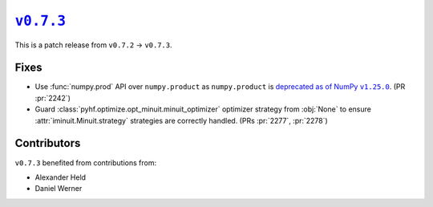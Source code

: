 |release v0.7.3|_
=================

This is a patch release from ``v0.7.2`` → ``v0.7.3``.

Fixes
-----

* Use :func:`numpy.prod` API over ``numpy.product`` as ``numpy.product`` is
  |np.product deprecation|_.
  (PR :pr:`2242`)
* Guard :class:`pyhf.optimize.opt_minuit.minuit_optimizer` optimizer strategy
  from :obj:`None` to ensure :attr:`iminuit.Minuit.strategy` strategies
  are correctly handled.
  (PRs :pr:`2277`, :pr:`2278`)

Contributors
------------

``v0.7.3`` benefited from contributions from:

* Alexander Held
* Daniel Werner

.. |release v0.7.3| replace:: ``v0.7.3``
.. _`release v0.7.3`: https://github.com/scikit-hep/pyhf/releases/tag/v0.7.3

.. |np.product deprecation| replace:: deprecated as of NumPy ``v1.25.0``
.. _`np.product deprecation`: https://numpy.org/devdocs/release/1.25.0-notes.html#deprecations
